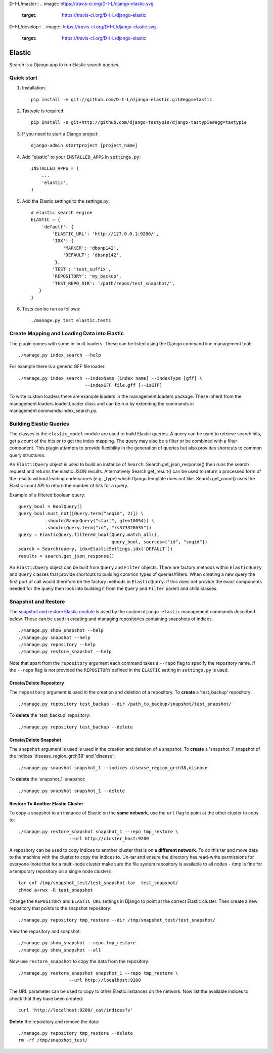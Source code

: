 
D-I-L/master::
.. image:: https://travis-ci.org/D-I-L/django-elastic.svg
    :target: https://travis-ci.org/D-I-L/django-elastic

.. image:: https://coveralls.io/repos/D-I-L/django-elastic/badge.svg?branch=master&service=github
  :target: https://coveralls.io/github/D-I-L/django-elastic?branch=master

D-I-L/develop::
.. image:: https://travis-ci.org/D-I-L/django-elastic.svg
    :target: https://travis-ci.org/D-I-L/django-elastic

======
Elastic
======


Search is a Django app to run Elastic search queries.

Quick start
-----------

1. Installation::

    pip install -e git://github.com/D-I-L/django-elastic.git#egg=elastic

2. Tastypie is required::

    pip install -e git+http://github.com/django-tastypie/django-tastypie#egg=tastypie

3. If you need to start a Django project::

    django-admin startproject [project_name]

4. Add "elastic" to your ``INSTALLED_APPS`` in ``settings.py``::

    INSTALLED_APPS = (
        ...
        'elastic',
    )

5. Add the Elastic settings to the settings.py::

    # elastic search engine
    ELASTIC = {
        'default': {
            'ELASTIC_URL': 'http://127.0.0.1:9200/',
            'IDX': {
                'MARKER': 'dbsnp142',
                'DEFAULT': 'dbsnp142',
             },
            'TEST': 'test_suffix',
            'REPOSITORY': 'my_backup',
            'TEST_REPO_DIR': '/path/repos/test_snapshot/',
       }
    }

6. Tests can be run as follows::

    ./manage.py test elastic.tests

Create Mapping and Loading Data into Elastic
--------------------------------------------

The plugin comes with some in-built loaders. These can be listed using the
Django command line management tool::

    ./manage.py index_search --help
    
For example there is a generic GFF file loader::

    ./manage.py index_search --indexName [index name] --indexType [gff] \
                             --indexGFF file.gff [--isGTF]

To write custom loaders there are example loaders in the management.loaders
package. These inherit from the management.loaders.loader.Loader class and
can be run by extending the commands in management.commands.index_search.py.
    
Building Elastic Queries
------------------------

The classes in the ``elastic_model`` module are used to build Elastic queries.
A query can be used to retrieve search hits, get a count of the hits or
to get the index mapping. The query may also be a filter or be combined
with a filter component. This plugin attempts to provide flexibility in
the generation of queries but also provides shortcuts to common query
structures.

An ``ElasticQuery`` object is used to build an instance of ``Search``.
Search.get_json_response() then runs the search request and returns
the elastic JSON results. Alternatively Search.get_result()
can be used to return a processed form of the results without
leading underscores (e.g. _type) which Django template does not like.
Search.get_count() uses the Elastic count API to return the number
of hits for a query.

Example of a filtered boolean query::

    query_bool = BoolQuery() 
    query_bool.must_not([Query.term("seqid", 2)]) \ 
              .should(RangeQuery("start", gte=10054)) \ 
              .should(Query.term("id", "rs373328635")) 
    query = ElasticQuery.filtered_bool(Query.match_all(),
                                       query_bool, sources=["id", "seqid"]) 
    search = Search(query, idx=ElasticSettings.idx('DEFAULT'))
    results = search.get_json_response()

An ``ElasticQuery`` object can be built from ``Query`` and ``Filter``
objects. There are factory methods within ``ElasticQuery`` and ``Query``
classes that provide shortcuts to building common types of queries/filters.
When creating a new query the first port of call would therefore be
the factory methods in ``ElasticQuery``. If this does not provide the
exact components needed for the query then look into building it
from the ``Query`` and ``Filter`` parent and child classes.
  
Snapshot and Restore
--------------------

The `snapshot and restore Elastic module`_ is used by the custom ``django-elastic``
management commands described below. These can be used in creating and managing
repositories containing snapshots of indices. ::

    ./manage.py show_snapshot --help
    ./manage.py snapshot --help
    ./manage.py repository --help
    ./manage.py restore_snapshot --help

Note that apart from the ``repository`` argument each command takes a ``--repo``
flag to specify the repository name. If the ``--repo`` flag is not provided the
``REPOSITORY`` defined in the ``ELASTIC`` setting in ``settings.py`` is used.

.. _snapshot and restore Elastic module: http://www.elastic.co/guide/en/elasticsearch/reference/current/modules-snapshots.html 

Create/Delete Repository
~~~~~~~~~~~~~~~~~~~~~~~~

The ``repository`` argument is used in the creation and deletion of a
repository. To **create** a 'test_backup' repository::

    ./manage.py repository test_backup --dir /path_to_backup/snapshot/test_snapshot/

To **delete** the 'test_backup' repository::

    ./manage.py repository test_backup --delete

Create/Delete Snapshot
~~~~~~~~~~~~~~~~~~~~~~
The ``snapshot`` argument is used is used in the creation and
deletion of a snapshot. To **create** a 'snapshot_1' snapshot of the
indices 'disease_region_grch38' and 'disease'::

    ./manage.py snapshot snapshot_1 --indices disease_region_grch38,disease

To **delete** the 'snapshot_1' snapshot::

    ./manage.py snapshot snapshot_1 --delete

Restore To Another Elastic Cluster
~~~~~~~~~~~~~~~~~~~~~~~~~~~~~~~~~~
To copy a snapshot to an instance of Elastic on the **same network**, use
the ``url`` flag to point at the other cluster to copy to::

    ./manage.py restore_snapshot snapshot_1 --repo tmp_restore \
                       --url http://cluster_host:9200

A repository can be used to copy indices to another cluster that is on 
a **different network**. To do this tar and move data to the machine with 
the cluster to copy the indices to. Un-tar and ensure the directory has 
read-write permissions for everyone (note that for a multi-node cluster
make sure the file system repository is available to all nodes - /tmp
is fine for a temporary repository on a single node cluster)::

    tar cvf /tmp/snapshot_test/test_snapshot.tar  test_snapshot/
    chmod a+rwx -R test_snapshot

Change the ``REPOSITORY`` and ``ELASTIC_URL`` settings in Django to
point at the correct Elastic cluster. Then create a new repository 
that points to the snapshot repository::

    ./manage.py repository tmp_restore --dir /tmp/snapshot_test/test_snapshot/

View the repository and snapshot::

    ./manage.py show_snapshot --repo tmp_restore
    ./manage.py show_snapshot --all

Now use ``restore_snapshot`` to copy the data from the repository::
 
    ./manage.py restore_snapshot snapshot_1 --repo tmp_restore \
                       --url http://localhost:9200

The URL parameter can be used to copy to other Elastic instances on
the network. Now list the available indices to check that they have
been created::

    curl 'http://localhost:9200/_cat/indices?v'

**Delete** the repository and remove the data::

    ./manage.py repository tmp_restore --delete
    rm -rf /tmp/snapshot_test/
 
